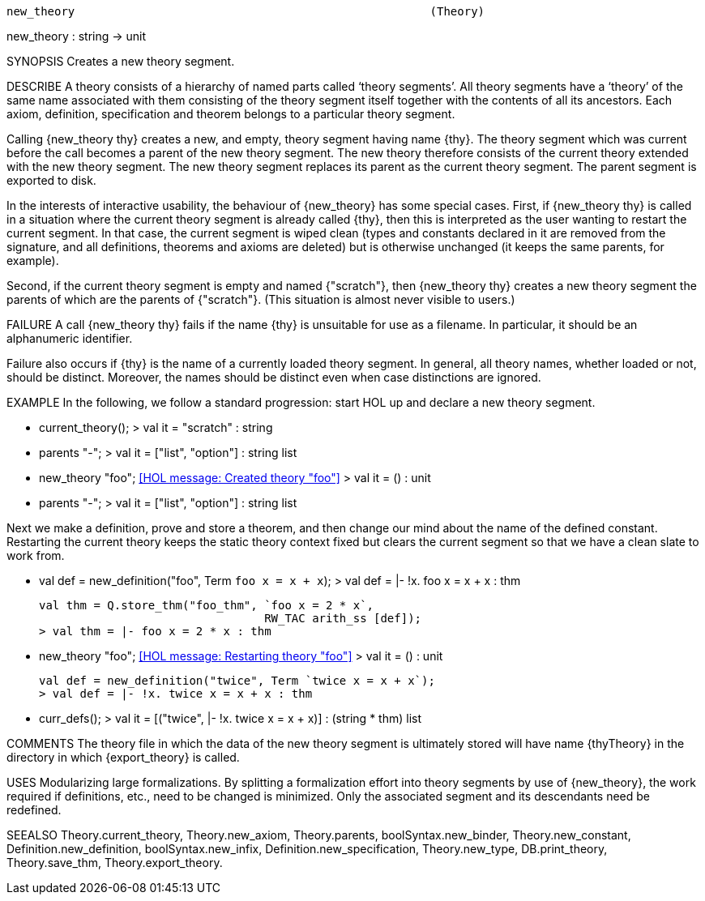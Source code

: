 ----------------------------------------------------------------------
new_theory                                                    (Theory)
----------------------------------------------------------------------
new_theory : string -> unit

SYNOPSIS
Creates a new theory segment.

DESCRIBE
A theory consists of a hierarchy of named parts called ‘theory
segments’. All theory segments have a ‘theory’ of the
same name associated with them consisting of the theory segment itself
together with the contents of all its ancestors.  Each axiom,
definition, specification and theorem belongs to a particular
theory segment.

Calling {new_theory thy} creates a new, and empty, theory segment
having name {thy}. The theory segment which was current before the
call becomes a parent of the new theory segment. The new theory
therefore consists of the current theory extended with the new
theory segment. The new theory segment replaces its parent as the
current theory segment. The parent segment is exported to disk.

In the interests of interactive usability, the behaviour of {new_theory}
has some special cases. First, if {new_theory thy} is called in
a situation where the current theory segment is already called {thy},
then this is interpreted as the user wanting to restart the current
segment. In that case, the current segment is wiped clean
(types and constants declared in it are removed from the signature, and
all definitions, theorems and axioms are deleted) but is otherwise
unchanged (it keeps the same parents, for example).

Second, if the current theory segment is empty and named {"scratch"},
then {new_theory thy} creates a new theory segment the parents of which
are the parents of {"scratch"}. (This situation is almost never visible
to users.)

FAILURE
A call {new_theory thy} fails if the name {thy} is unsuitable for
use as a filename. In particular, it should be an alphanumeric
identifier.

Failure also occurs if {thy} is the name of a currently loaded theory
segment. In general, all theory names, whether loaded or not, should be
distinct. Moreover, the names should be distinct even when case
distinctions are ignored.

EXAMPLE
In the following, we follow a standard progression: start HOL up and
declare a new theory segment.

   - current_theory();
   > val it = "scratch" : string

   - parents "-";
   > val it = ["list", "option"] : string list

   - new_theory "foo";
   <<HOL message: Created theory "foo">>
   > val it = () : unit

   - parents "-";
   > val it = ["list", "option"] : string list

Next we make a definition, prove and store a theorem, and
then change our mind about the name of the defined constant. Restarting
the current theory keeps the static theory context fixed but clears
the current segment so that we have a clean slate to work from.

   - val def = new_definition("foo", Term `foo x = x + x`);
   > val def = |- !x. foo x = x + x : thm

   val thm = Q.store_thm("foo_thm", `foo x = 2 * x`,
                                    RW_TAC arith_ss [def]);
   > val thm = |- foo x = 2 * x : thm

   - new_theory "foo";
   <<HOL message: Restarting theory "foo">>
   > val it = () : unit

   val def = new_definition("twice", Term `twice x = x + x`);
   > val def = |- !x. twice x = x + x : thm

   - curr_defs();
   > val it = [("twice", |- !x. twice x = x + x)]
              : (string * thm) list




COMMENTS
The theory file in which the data of the new theory segment is
ultimately stored will have name {thyTheory} in the directory
in which {export_theory} is called.

USES
Modularizing large formalizations. By splitting a formalization
effort into theory segments by use of {new_theory}, the work
required if definitions, etc., need to be changed is minimized.
Only the associated segment and its descendants need be redefined.

SEEALSO
Theory.current_theory, Theory.new_axiom, Theory.parents,
boolSyntax.new_binder, Theory.new_constant, Definition.new_definition,
boolSyntax.new_infix, Definition.new_specification, Theory.new_type,
DB.print_theory, Theory.save_thm, Theory.export_theory.

----------------------------------------------------------------------
